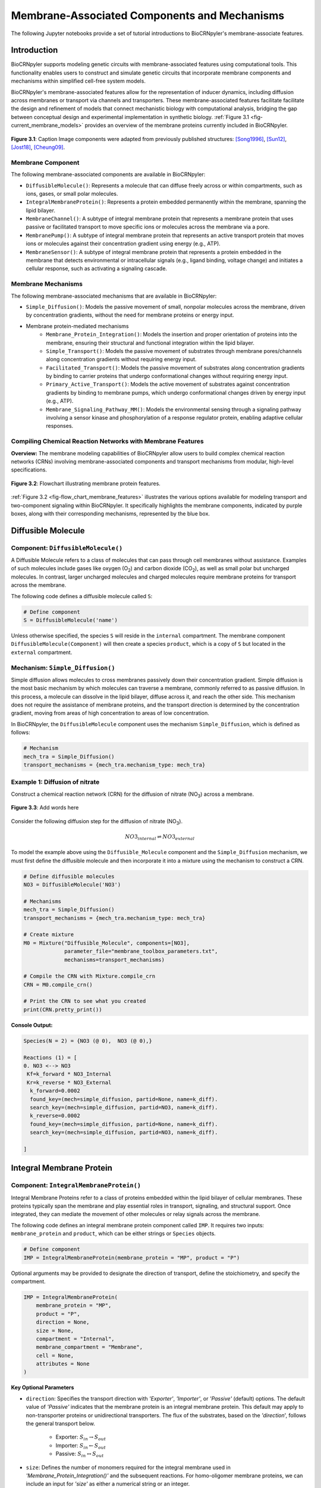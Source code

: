 ==============================
Membrane-Associated Components and Mechanisms
==============================

The following Jupyter notebooks provide a set of tutorial
introductions to BioCRNpyler's membrane-associate features.

-------------
Introduction
-------------

BioCRNpyler supports modeling genetic circuits with membrane-associated 
features using computational tools. This functionality enables users to 
construct and simulate genetic circuits that incorporate membrane components 
and mechanisms within simplified cell-free system models. 
 

BioCRNpyler's membrane-associated features allow for the representation of 
inducer dynamics, including diffusion across membranes or transport via 
channels and transporters. These membrane-associated features facilitate 
facilitate the design and refinement of models that connect mechanistic biology 
with computational analysis, bridging the gap between conceptual design and 
experimental implementation in synthetic biology. :ref:`Figure 3.1 <fig-current_membrane_models>` 
provides an overview of the membrane proteins currently included in BioCRNpyler.

.. _fig-current_membrane_models:

.. figure:: figures/Membrane_Models_trimmed.png
   :width: 100%
   :align: center

   **Figure 3.1**: Caption Image components were adapted from previously published structures: [Song1996]_, [Sun12]_, [Jost18]_, [Cheung09]_.

~~~~~~~~~~~~~~~~~~
Membrane Component
~~~~~~~~~~~~~~~~~~
The following membrane-associated components are available in BioCRNpyler:

- ``DiffusibleMolecule()``: Represents a molecule that can diffuse freely across
  or within compartments, such as ions, gases, or small polar molecules. 

- ``IntegralMembraneProtein()``: Represents a protein embedded permanently within
  the membrane, spanning the lipid bilayer. 

- ``MembraneChannel()``: A subtype of integral membrane protein that represents
  a membrane protein that uses passive or facilitated transport to move 
  specific ions or molecules across the membrane via a pore.

- ``MembranePump()``: A subtype of integral membrane protein that represents 
  an active transport protein that moves ions or molecules against their 
  concentration gradient using energy (e.g., ATP).

- ``MembraneSensor()``: A subtype of integral membrane protein that represents 
  a protein embedded in the membrane that detects environmental or intracellular
  signals (e.g., ligand binding, voltage change) and initiates a cellular 
  response, such as activating a signaling cascade.

~~~~~~~~~~~~~~~~~~~~~~~~~~~~~~
Membrane Mechanisms
~~~~~~~~~~~~~~~~~~~~~~~~~~~~~~
The following membrane-associated mechanisms that are available in BioCRNpyler:

- ``Simple_Diffusion()``: 
  Models the passive movement of small, nonpolar molecules across the membrane, 
  driven by concentration gradients, without the need for membrane proteins or 
  energy input.

- Membrane protein-mediated mechanisms
    - ``Membrane_Protein_Integration()``: 
      Models the insertion and proper orientation of proteins into the 
      membrane, ensuring their structural and functional integration within the
      lipid bilayer.

    - ``Simple_Transport()``: Models the passive movement of substrates through 
      membrane pores/channels along concentration gradients without requiring 
      energy input.

    - ``Facilitated_Transport()``: Models the passive movement of substrates 
      along concentration gradients by binding to carrier proteins that undergo 
      conformational changes without requiring energy input.
  
    - ``Primary_Active_Transport()``: Models the active movement of substrates
      against concentration gradients by binding to membrane pumps, which undergo
      conformational changes driven by energy input (e.g., ATP).

    - ``Membrane_Signaling_Pathway_MM()``: Models the environmental sensing 
      through a signaling pathway involving a sensor kinase and phosphorylation 
      of a response regulator protein, enabling adaptive cellular responses.

~~~~~~~~~~~~~~~~~~~~~~~~~~~~~~
Compiling Chemical Reaction Networks with Membrane Features
~~~~~~~~~~~~~~~~~~~~~~~~~~~~~~

**Overview:** The membrane modeling capabilities of BioCRNpyler allow users to 
build complex chemical reaction networks (CRNs) involving membrane-associated 
components and transport mechanisms from modular, high-level specifications.

.. _fig-flow_chart_membrane_features:

.. figure:: figures/Flow_membrane.png
   :width: 100%
   :align: center

   **Figure 3.2**: Flowchart illustrating membrane protein features.

:ref:`Figure 3.2 <fig-flow_chart_membrane_features>` illustrates the various options 
available for modeling transport and two-component signaling within BioCRNpyler. It 
specifically highlights the membrane components, indicated by purple boxes, along 
with their corresponding mechanisms, represented by the blue box.

----------------
Diffusible Molecule
----------------
~~~~~~~~~~
Component: ``DiffusibleMolecule()``
~~~~~~~~~~

A Diffusible Molecule refers to a class of molecules that can pass through cell 
membranes without assistance. Examples of such molecules include gases like 
oxygen (O\ :sub:`2`\) and carbon dioxide (CO\ :sub:`2`\), as well as small polar
but uncharged molecules. In contrast, larger uncharged molecules and charged 
molecules require membrane proteins for transport across the membrane.

The following code defines a diffusible molecule called ``S``:

.. code-block:: python

    # Define component
    S = DiffusibleMolecule('name')

Unless otherwise specified, the species ``S`` will reside in the ``internal`` 
compartment. The membrane component ``DiffusibleMolecule(Component)`` will then 
create a species ``product``, which is a copy of ``S`` but located in the 
``external`` compartment.

.. _simple-diffusion:

~~~~~~~~~~~~~~~~~~~~~~~~~~~~~~
Mechanism: ``Simple_Diffusion()``
~~~~~~~~~~~~~~~~~~~~~~~~~~~~~~

Simple diffusion allows molecules to cross membranes passively down their 
concentration gradient. Simple diffusion is the most basic mechanism by 
which molecules can traverse a membrane, commonly referred to as passive 
diffusion. In this process, a molecule can dissolve in the lipid bilayer, 
diffuse across it, and reach the other side. This mechanism does not require 
the assistance of membrane proteins, and the transport direction is determined 
by the concentration gradient, moving from areas of high concentration to areas 
of low concentration.

In BioCRNpyler, the ``DiffusibleMolecule`` component uses the mechanism 
``Simple_Diffusion``, which is defined as follows:

.. code-block:: python

    # Mechanism
    mech_tra = Simple_Diffusion()
    transport_mechanisms = {mech_tra.mechanism_type: mech_tra}

~~~~~~~~~~
Example 1: Diffusion of nitrate
~~~~~~~~~~
Construct a chemical reaction network (CRN) for the diffusion of nitrate 
(NO\ :sub:`3`\) across a membrane.


.. figure:: figures/Simple_Diffusion.png
   :width: 100%
   :align: center

   **Figure 3.3**: Add words here

Consider the following diffusion step for the diffusion of nitrate (NO\ :sub:`3`\).

.. math::

    NO3_{internal} \rightleftharpoons NO3_{external}

To model the example above using the ``Diffusible_Molecule`` component and the 
``Simple_Diffusion`` mechanism, we must first define the diffusible molecule 
and then incorporate it into a mixture using the mechanism to construct a CRN.

.. code-block:: python

    # Define diffusible molecules
    NO3 = DiffusibleMolecule('NO3')

    # Mechanisms
    mech_tra = Simple_Diffusion()
    transport_mechanisms = {mech_tra.mechanism_type: mech_tra}

    # Create mixture
    M0 = Mixture("Diffusible_Molecule", components=[NO3],
                 parameter_file="membrane_toolbox_parameters.txt",
                 mechanisms=transport_mechanisms)

    # Compile the CRN with Mixture.compile_crn
    CRN = M0.compile_crn()

    # Print the CRN to see what you created
    print(CRN.pretty_print())

**Console Output:**

.. code-block:: text

    Species(N = 2) = {NO3 (@ 0),  NO3 (@ 0),}

    Reactions (1) = [
    0. NO3 <--> NO3
     Kf=k_forward * NO3_Internal
     Kr=k_reverse * NO3_External
      k_forward=0.0002
      found_key=(mech=simple_diffusion, partid=None, name=k_diff).
      search_key=(mech=simple_diffusion, partid=NO3, name=k_diff).
      k_reverse=0.0002
      found_key=(mech=simple_diffusion, partid=None, name=k_diff).
      search_key=(mech=simple_diffusion, partid=NO3, name=k_diff).

    ]

-------------
Integral Membrane Protein
-------------

~~~~~~~~~~
Component: ``IntegralMembraneProtein()``
~~~~~~~~~~

Integral Membrane Proteins refer to a class of proteins embedded within the lipid 
bilayer of cellular membranes. These proteins typically span the membrane and 
play essential roles in transport, signaling, and structural support. Once 
integrated, they can mediate the movement of other molecules or relay signals 
across the membrane.

The following code defines an integral membrane protein component called ``IMP``. 
It requires two inputs: ``membrane_protein`` and ``product``, which can be 
either strings or ``Species`` objects.

.. code-block:: python
    
    # Define component
    IMP = IntegralMembraneProtein(membrane_protein = "MP", product = "P")

Optional arguments may be provided to designate the direction of transport, define 
the stoichiometry, and specify the compartment.

.. code-block:: python

    IMP = IntegralMembraneProtein(
        membrane_protein = "MP",
        product = "P",
        direction = None,
        size = None,
        compartment = "Internal",
        membrane_compartment = "Membrane",
        cell = None,
        attributes = None
    )

**Key Optional Parameters**

- ``direction``: Specifies the transport direction with `'Exporter'`,
  `'Importer'`, or `'Passive'` (default) options. The default value of 
  `'Passive'` indicates that the membrane protein is an integral
  membrane protein. This default may apply to non-transporter proteins or 
  unidirectional transporters.  The flux of the substrates, based on the 
  `'direction`', follows the general transport below.
    - Exporter: :math:`S_{in} \rightarrow S_{out}`  
    - Importer: :math:`S_{in} \leftarrow S_{out}`  
    - Passive: :math:`S_{in} \leftrightarrow S_{out}`

- ``size``: Defines the number of monomers required for the integral membrane 
  used in `'Membrane_Protein_Integration()'` and the subsequent reactions. For 
  homo-oligomer membrane proteins, we can include an input for `'size'` as 
  either a numerical string or an integer.
    - If provided: :math:`monomer * size \rightarrow oligomer \rightarrow integral_membrane_protein`
    
    - If not::math:`monomer \rightarrow integral_membrane_protein`

.. _membrane—protein-integration:

~~~~~~~~~~
Mechanism: ``Membrane_Protein_Integration()``
~~~~~~~~~~

Membrane protein integration refers to the process by which proteins inserted are
proteins are correctly localized and oriented within the membrane, a crucial 
step for their function in transport, signaling, or structural roles. The 
mechanism does not model active transport or signaling directly, but it provides
the foundational step of embedding proteins into the membrane, where they can 
carry out these roles.

The ``IntegralMembraneProtein`` component uses the ``Membrane_Protein_Integration`` 
mechanism. The mechanism for integrating membranes can be implemented and 
stored in a dictionary.

.. code-block:: python

    # Mechanism
    mech_integration = Membrane_Protein_Integration()
    integration_mechanisms = {mech_integration.mechanism_type: mech_integration}

~~~~~~~~~~
Example 2: Integration of alpha-hemolysin
~~~~~~~~~~
Construct a chemical reaction network (CRN) for the membrane integration steps 
of alpha-hemolysin.

.. figure:: figures/Membrane_Integration.png
   :width: 100%
   :align: center

   **Figure 3.4**: 

Consider the following membrane integration steps for alpha-hemolysin.
1. **Assemble into a homoheptamer:**

.. math::

    7\alpha HL_{monomer} \rightarrow \alpha HL_{homoheptamer}

2. **Integration of membrane protein in the membrane:**

.. math::

    \alpha HL_{homoheptamer} \rightarrow \alpha HL_{channel}

To model the example above using the ``IntegralMembraneProtein`` component and 
the ``Membrane_Protein_Integration`` mechanism, we must first define the 
integral membrane protein (e.g., alpha-hemolysin) and then incorporate it into 
a mixture using the integration mechanism to construct a CRN. 

.. code-block:: python

    # Define membrane protein
    alphaHL = IntegralMembraneProtein('alphaHL_monomer', product='alphaHL',
                                        size = 7)
    
    # Mechanisms
    mech_integration = Membrane_Protein_Integration()
    integration_mechanisms = {mech_integration.mechanism_type: mech_integration}

    # Create mixture
        M = Mixture("alphaHL", components = [alphaHL_monomer],
                    parameter_file = "membrane_toolbox_parameters.txt",
                    mechanisms = integration_mechanisms)

    #Compile the CRN and print
        CRN = M.compile_crn()
        print(CRN.pretty_print())

**Console Output:**

.. code-block:: text

    Species(N = 3) = {
    complex[7x_protein[alphaHL_monomer]] (@ 0),  protein[alphaHL_monomer] (@ 0),  protein[alphaHL(Passive)] (@ 0),  
    }

    Reactions (2) = [
    0. 7protein[alphaHL_monomer] <--> complex[7x_protein[alphaHL_monomer]]
    Kf=k_forward * protein_alphaHL_monomer_Internal^7
    Kr=k_reverse * complex_protein_alphaHL_monomer_Internal_7x_
    k_forward=0.002
    found_key=(mech=membrane_protein_integration, partid=None, name=kb_oligmor).
    search_key=(mech=membrane_protein_integration, partid=alphaHL_monomer, name=kb_oligmor).
    k_reverse=2e-10
    found_key=(mech=membrane_protein_integration, partid=None, name=ku_oligmor).
    search_key=(mech=membrane_protein_integration, partid=alphaHL_monomer, name=ku_oligmor).

    1. complex[7x_protein[alphaHL_monomer]] --> protein[alphaHL(Passive)]
    Kf = k complex[7x_protein[alphaHL_monomer]] / ( 1 + (protein[alphaHL(Passive)]/K)^4 )
    k=10.0
    found_key=(mech=membrane_protein_integration, partid=None, name=kex).
    search_key=(mech=membrane_protein_integration, partid=alphaHL_monomer, name=kex).
    K=0.5
    found_key=(mech=membrane_protein_integration, partid=None, name=kcat).
    search_key=(mech=membrane_protein_integration, partid=alphaHL_monomer, name=kcat).
    n=4

    ]

-------------
Membrane Channels 
-------------

~~~~~~~~~~
Component: ``MembraneChannel()``
~~~~~~~~~~

Membrane channels refer to a class of proteins, a subclass of integral membrane 
proteins, that are pore-forming and create gated pathways across the lipid 
bilayer. They allow specific molecules or ions to pass through the membrane 
and play key roles in regulated transport, enabling the movement of substrates 
in response to concentration gradients or signaling events.

The following code defines a membrane channel component called ``MC``. It 
requires two inputs: ``integral_membrane_protein`` and ``substrate``, which 
can be either strings or ``Species`` objects.

.. code-block:: python

    # Define component
    MC = MembraneChannel(integral_membrane_protein = "IMP", substrate = "S")

The component also accepts optional inputs, similar to the `IntegralMembraneProtein`. 
However, if the `integral membrane protein`` has already been defined using 
`IntegralMembraneProtein()`, the `MembraneChannel` will inherit its `direction` 
and `compartment` properties from the existing species (e.g., ``IMP``).

The ``MembraneChannel`` component can utilize the ``Simple_Transport`` or 
``Facilitated_Transport_MM`` mechanism. The choice of mechanism depends on 
the biological behavior of the channel. You can choose from one of the 
following options:

- **Simple_Transport**:  
    Allows bidirectional movement of substrates following the concentration 
    gradient. The direction of the membrane channel must be set to ``Passive``.

- **Facilitated_Transport_MM**:  
    Allows the unidirectional movement of substrates, also along concentration 
    gradient. The `direction` of the membrane channel must be either ``Importer`` 
    or ``Exporter``.

.. _simple-transport:

~~~~~~~~~~
Mechanism: ``Simple_Transport()``
~~~~~~~~~~

Simple transport models the passive movement of substrates across the membrane 
through protein channels or pores. This mechanism enables molecules to move 
down their concentration gradient without energy input. It assumes the channel
is always open or allows diffusion based on molecular properties without 
involving binding or conformational changes.

The ``Simple_Transport()`` mechanism involves a one-step reaction following the 
resulting reaction is a reversible diffusion-like process:

.. math::

    S_{internal} + MC \leftrightarrow S_{external} + MC

The mechanism for simple transport can be implemented and stored in a dictionary.

.. code-block:: python

    # Mechanism
    mech_transport = Simple_Transport()
    transport_mechanisms = {mech_transport.mechanism_type: mech_transport}

~~~~~~~~~~~~~~~~~~~~~~~~~~~~~~~~~~~~~~~~~~~~~~~
Example 3: Simple Transport by alpha-hemolysin
~~~~~~~~~~~~~~~~~~~~~~~~~~~~~~~~~~~~~~~~~~~~~~~

Construct a chemical reaction network (CRN) for the transport of ATP through 
alpha-hemolysin.

.. figure:: figures/Simple_Transport.png
   :width: 100%
   :align: center

   **Figure 3.5**: 

Consider the following reaction of the transport of ATP through the alpha-hemolysin 
pore:

.. math::

    ATP_{internal} + \alpha HL_{channel} \leftrightarrow ATP_{external} + \alpha HL_{channel}

To model the example above using the ``Membrane_Channel`` component and the 
``Simple_Transport`` mechanism, we use the previously defined integral 
membrane protein (e.g., alphaHL) represented by ``alphaHL_monomer.product`` 
and incorporate it into a mixture with the transport mechanism to construct
a CRN that enables passive transport across the membrane.

.. code-block:: python

    # Define membrane channel
    alphaHL_channel = MembraneChannel(alphaHL_monomer.product, substrate ="ATP")    
    
    # Mechanisms
    mech_transport = Simple_Transport()
    transport_mechanisms = {mech_transport.mechanism_type:mech_transport}

    # Create mixture
        M = Mixture("aHL_transport", components = [alphaHL_channel],
                parameter_file = "membrane_toolbox_parameters.txt",
                mechanisms = transport_mechanisms)

    #Compile the CRN and print
        CRN = M.compile_crn()
        print(CRN.pretty_print())

**Console Output:**

.. code-block:: text

    Species(N = 3) = {
    protein[alphaHL(Passive)] (@ 0),  ATP (@ 0),  ATP (@ 0),  
    }

    Reactions (1) = [
    0. ATP+protein[alphaHL(Passive)] <--> ATP+protein[alphaHL(Passive)]
    Kf=k_forward * ATP_Internal * protein_alphaHL_Passive
    Kr=k_reverse * ATP_External * protein_alphaHL_Passive
    k_forward=0.1
    k_reverse=0.1

    ]

.. _facilitated-transport:

~~~~~~~~~~~~~~~~~~~~~~~~~~~~~~~~~~~~~~~~~
Mechanism: ``Facilitated_Transport_MM()``
~~~~~~~~~~~~~~~~~~~~~~~~~~~~~~~~~~~~~~~~~

Facilitated transport refers to the movement of substrates across a membrane 
with the assistance of specific carrier proteins. These proteins bind to the 
substrate and undergo conformational changes, allowing the molecule to move
from one side of the membrane to the other. Although no energy is required, 
the process is selective and directional, following the concentration gradient 
of the substrate.

The ``Facilitated_Transport_MM()`` mechanism involves binding, translocation, 
and unbinding steps. For example, if the membrane channel is an **importer**, 
the resulting reactions are:

1. **Binding and transport of substrate (S) across the membrane:**

.. math::

    S_{external} + MC \rightarrow S_{external}:MC_{channel} \rightarrow S_{internal}:MC 

2. **Unbinding substrate from transporter:**

.. math::

    S_{internal}:MC_{channel} \rightarrow S_{internal} + MC_{channel}

To use ``Facilitated_Transport_MM()``, we need to redefine the membrane channel 
to include a transport direction designation, such as ``Importer`` or 
``Exporter``. For example:

.. code-block:: python

    # Define component
    MC = MembraneChannel(integral_membrane_protein = "IMP", substrate = "S",     
                         direction = 'Importer')
Then, the mechanism for facilitated transport can be implemented and stored in 
a dictionary.

.. code-block:: python

    # Mechanism 
    mech_transport = Facilitated_Transport()
    transport_mechanisms = {mech_transport.mechanism_type: mech_transport}

~~~~~~~~~~~~~~~~~~~~~~~~~~~~~~~~~~~~~~~~~~~~~~~~~~~~~
Example 4: Facilitated transport of glucose by GLUT1
~~~~~~~~~~~~~~~~~~~~~~~~~~~~~~~~~~~~~~~~~~~~~~~~~~~~~
Construct a chemical reaction network (CRN) for the transport of glucose through 
the membrane channel glucose transporter type 1 (GLUT1).

.. figure:: figures/Facilitated_Transport.png
   :width: 100%
   :align: center

   **Figure 3.6**: 

Consider the following reactions of the transport of glucose by GLUT1.

1. **Integration of membrane protein in the membrane:**

.. math::

    GLUT1_{monomer} \rightarrow GLUT1_{channel}

2. **Binding and transport of glucose across the membrane:**

.. math::

    glucose_{external} + GLUT1_{channel} \rightarrow glucose_{external}:GLUT1_{channel} \rightarrow glucose_{internal}:GLUT1_{channel}

3. **Unbinding glucose from transporter:**

.. math::

    glucose_{internal}:GLUT1_{channel} \rightarrow glucose_{internal} + GLUT1_{channel}


To model the example above using the ``MembraneChannel`` component and the 
``Facilitated_Transport_MM`` mechanism, we can either redefine the 
"Membrane_Channel" component or the integral membrane protein GLUT1
using the "IntegralMembraneProtein" component to incorporate directionality.

The following example begins by defining the integral membrane protein, 
including the specification of its transport direction.

.. code-block:: python

    # Define integral membrane protein
    glut1 = IntegralMembraneProtein('glut1', product='glut1_channel',
                                    direction='Importer', size= 1)

    # Define membrane channel
    glut1_channel = MembraneChannel(glut1.product, substrate='glucose')

    # Mechanisms
    mech_integration = Membrane_Protein_Integration()
    mech_transport = Facilitated_Transport_MM()

    all_mechanisms = {mech_integration.mechanism_type:mech_integration,
                    mech_transport.mechanism_type:mech_transport}

    # Create mixture
        M = Mixture(components=[glut1, glut1_channel],
            mechanisms=all_mechanisms,
            parameter_file = "membrane_toolbox_parameters.txt") 

    #Compile the CRN and print
        CRN = M.compile_crn()
        print(CRN.pretty_print(show_keys=False))

**Console Output:**

.. code-block:: text

    Species(N = 6) = {
    protein[glut1_channel(Importer)] (@ 0),  protein[glut1] (@ 0),  complex[glucose:protein[glut1_channel]] (@ 0),  
    complex[glucose:protein[glut1_channel]] (@ 0),  glucose (@ 0),  glucose (@ 0),  
    }

    Reactions (5) = [
    0. protein[glut1] --> protein[glut1_channel(Importer)]
    Kf = k protein[glut1] / ( 1 + (protein[glut1_channel(Importer)]/K)^4 )
    k=10.0
    K=0.5
    n=4

    1. glucose+protein[glut1_channel(Importer)] --> complex[glucose:protein[glut1_channel]]
    kb_subMC*glucose_External*protein_glut1_channel_Importer*Heaviside(glucose_External-glucose_Internal)-kb_subMC*glucose_Internal*protein_glut1_channel_Importer*Heaviside(glucose_External-glucose_Internal)
    kb_subMC=0.1

    2. complex[glucose:protein[glut1_channel]] --> protein[glut1_channel(Importer)]+glucose
    Kf=k_forward * complex_glucose_External_protein_glut1_channel_Importer_
    k_forward=0.1

    3. complex[glucose:protein[glut1_channel]] --> complex[glucose:protein[glut1_channel]]
    Kf=k_forward * complex_glucose_External_protein_glut1_channel_Importer_
    k_forward=0.01

    4. complex[glucose:protein[glut1_channel]] --> glucose+protein[glut1_channel(Importer)]
    Kf=k_forward * complex_glucose_Internal_protein_glut1_channel_Importer_
    k_forward=0.1

    ]

-------------
Membrane Pumps 
-------------

~~~~~~~~~~~~~~~~~~~~~~~~~~~~~~
Component: ``MembranePump()``
~~~~~~~~~~~~~~~~~~~~~~~~~~~~~~

Membrane pumps are a class of transport proteins, also considered a subclass of 
integral membrane proteins, that actively move molecules or ions across the 
lipid bilayer. Unlike passive channels, pumps use energy, typically from ATP 
or an electrochemical gradient, to drive the transport of substrates against 
their concentration gradients.

The following code defines a membrane pump component called ``MC``. It requires
two inputs: ``integral_membrane_protein`` and ``substrate``, which can be 
either strings or ``Species`` objects.

.. code-block:: python

    # Define component
    MP = MembranePump(membrane_pump = "MP", substrate = "S") 

The component also accepts optional inputs, similar to the `IntegralMembraneProtein`.
If the integral membrane protein was previously defined using the component
`IntegralMembraneProtein`, then the `MembranePump` will inherit its `direction` and
`compartment` properties from the existing species (e.g., ``IMP``). 

Additionally, optional arguments can be provided to control the transport direction, 
stoichiometry, and compartment.

.. code-block:: python

    MP = MembranePump(membrane_pump = "MP", substrate = "S",
                    direction = None,
                    internal_compartment ='Internal',
                    external_compartment ='External',
                    ATP = None, cell = None, attributes=None)

**Key Optional Parameters**

- ``ATP``: Specifies the necessary amount of ATP needed for transport to take place. 
  In the absence of a specified integer value for 'ATP,' the model defaults to a 
  value of 1.

- ``direction``: By default, the ``direction`` is set to ``None``, generating a 
  CRN corresponding to an exporter.

The ``MembranePump`` component uses the ``Primary_Active_Transport_MM()`` mechanism.

~~~~~~~~~~~~~~~~~~~~~~~~~~~~~~~~~~~~~~~~~~~~~~~~~~
Mechanism: ``Primary_Active_Transport_MM()``
~~~~~~~~~~~~~~~~~~~~~~~~~~~~~~~~~~~~~~~~~~~~~~~~~~

Primary active transport refers to the energy-dependent movement of substrates 
across the membrane, typically against their concentration gradient. This process 
involves specialized membrane pumps that attach to the substrate and undergo 
conformational changes driven by the hydrolysis of ATP. The transport mechanism is 
both selective and directional. 

The ``Primary_Active_Transport_MM()`` mechanism captures this behavior through 
binding, energy-driven conformational changes, and unbinding steps. For example, 
if the membrane pump is classified as an **exporter**, the resulting reactions are: 

1. **Binding of antibiotic substrate (S) to membrane pump (MP):**

.. math::

    S_{internal} + MP_{exporter} \rightleftharpoons S_{internal}:MP_{exporter}

2. **Binding of ATP to the complex of S with MP:**

.. math::

    ATP_{internal} + S_{internal}:MP_{exporter} \rightleftharpoons ATP_{internal}:S_{internal}:MP_{exporter}

3. **Export of S from the internal compartment to the external compartment:**

.. math::

    ATP_{internal}:S_{internal}:MP_{exporter} \rightarrow ATP_{internal}:S_{external}:MP_{exporter}

4. **Unbinding of S:**

.. math::

    ATP_{internal}:S_{external}:MP_{exporter} \rightarrow ADP_{internal}:MP_{exporter} + S_{external}

5. **Unbinding of ADP from MP:**

.. math::

    ADP_{internal}:MP_{exporter} \rightarrow ADP_{internal} + MP_{exporter} 

To use ``Primary_Active_Transport_MM()``, we need to redefine the membrane channel 
to include a transport direction designation, such as ``Importer`` or ``Exporter``. 
For example:

.. code-block:: python

    # Define component
    MC = MembraneChannel(integral_membrane_protein = "IMP", substrate = "S",     
                         direction = 'Importer')

Then, the mechanism for facilitated transport can be implemented and stored in a dictionary.

.. code-block:: python

    # Mechanism
    mech_transport = Primary_Active_Transport_MM()
    transport_mechanisms = {mech_transport.mechanism_type: mech_transport}

~~~~~~~~~~~~~~~~~~~~~~~~~~~~~~~~~~~~~~~~~
Example 5: Export of erythromycin by MsbA
~~~~~~~~~~~~~~~~~~~~~~~~~~~~~~~~~~~~~~~~~

Construct a chemical reaction network (CRN) for the export of the antibiotic 
erythromycin driven by the membrane pump MsbA.

.. figure:: figures/Primary_Active_Transport.png
   :width: 100%
   :align: center

   **Figure 3.7**: 

Consider the following reactions for the export of erythromycin by MsbA.

1. **Integration of membrane protein in the membrane:**

.. math::

    MsbA_{homodimer} \rightarrow MsbA_{exporter}

2. **Binding of antibiotic (Abx) substrate (e.g., erythromycin) to MsbA transporter:**

.. math::

    Abx_{internal} + MsbA_{exporter} \leftrightarrow Abx_{internal}:MsbA_{exporter}

3. **Binding of ATP to a complex of erythromycin with MsbA:**

.. math::

    2ATP_{internal} + Abx_{internal}:MsbA_{exporter} \leftrightarrow 2ATP_{internal}:Abx_{internal}:MsbA_{exporter}

4. **Export of erythromycin lipid from inner membrane to outer membrane:**

.. math::

    2ATP_{internal}:Abx_{internal}:MsbA_{exporter} \rightarrow 2ATP_{internal}:Abx_{external}:MsbA_{exporter}

5. **Unbinding of erythromycin:**

.. math::

    2ATP_{internal}:Abx_{external}:MsbA_{exporter} \rightarrow 2ADP_{internal}:MsbA_{exporter} + Abx_{external}

6. **Unbinding of ADP from MsbA:**

.. math::

    2ADP_{internal}:MsbA_{exporter} \rightarrow 2ADP_{internal} + MsbA_{exporter}

To model the example above using the ``MembranePump`` component and the 
``Primary_Active_Transport_MM`` mechanism, we can either define the pump directly 
or specify the integral membrane protein (e.g., MsbA) using the ``IntegralMembraneProtein`` 
component to incorporate transport directionality.

The following example begins by defining the integral membrane protein, including 
the specification of its direction (e.g., ``Exporter``).

.. code-block:: python

    # Define integral membrane protein
    MsbA = IntegralMembraneProtein('MsbA', product='MsbA_pump',
                                    direction='Exporter', size= 2)

    # Define membrane pump
    MsbA_pump = MembranePump(MsbA.product, substrate = 'abx', ATP = 2)

    # Mechanisms
    mech_integration = Membrane_Protein_Integration()
    mech_transport = Membrane_Protein_Integration()

    all_mechanisms = {mech_integration.mechanism_type:mech_integration,
                    mech_transport.mechanism_type:mech_transport}

    # Create mixture
        M = Mixture(components = [MsbA, MsbA_pump,],
        mechanisms = all_mechanisms,
        parameter_file = "membrane_toolbox_parameters.txt") 

    #Compile the CRN and print
        CRN = M.compile_crn()
        print(CRN.pretty_print(show_keys = False))

**Console Output:**

.. code-block:: text

    Species(N = 11) = {
    complex[protein[MsbA_pump]:2x_small_molecule[ADP]] (@ 0),  complex[2x_protein[MsbA]] (@ 0),  complex[complex[abx:protein[MsbA_pump]]:2x_small_molecule[ATP]] (@ 0),  complex[abx:protein[MsbA_pump]] (@ 0),  complex[abx:protein[MsbA_pump]:2x_small_molecule[ATP]] (@ 0),  abx (@ 0),  abx (@ 0),  protein[MsbA_pump(Exporter)] (@ 0),  protein[MsbA] (@ 0),  small_molecule[ATP] (@ 0),  small_molecule[ADP] (@ 0),  
    }

    Reactions (9) = [
    0. 2protein[MsbA] <--> complex[2x_protein[MsbA]]
    Kf=k_forward * protein_MsbA_Internal^2
    Kr=k_reverse * complex_protein_MsbA_Internal_2x_
    k_forward=0.002
    k_reverse=2e-10

    1. complex[2x_protein[MsbA]] --> protein[MsbA_pump(Exporter)]
    Kf = k complex[2x_protein[MsbA]] / ( 1 + (protein[MsbA_pump(Exporter)]/K)^4 )
    k=10.0
    K=0.5
    n=4

    2. abx+protein[MsbA_pump(Exporter)] --> complex[abx:protein[MsbA_pump]]
    kb_subMP*abx_Internal*protein_MsbA_pump_Exporter*Heaviside(protein_MsbA_pump_Exporter)
    kb_subMP=0.1

    3. complex[abx:protein[MsbA_pump]] --> abx+protein[MsbA_pump(Exporter)]
    Kf=k_forward * complex_abx_Internal_protein_MsbA_pump_Exporter_
    k_forward=0.1

    4. complex[abx:protein[MsbA_pump]]+2small_molecule[ATP] --> complex[complex[abx:protein[MsbA_pump]]:2x_small_molecule[ATP]]
    kb_subMPnATP*complex_abx_Internal_protein_MsbA_pump_Exporter_*small_molecule_ATP_Internal*Heaviside(complex_abx_Internal_protein_MsbA_pump_Exporter_)
    kb_subMPnATP=0.1

    5. complex[complex[abx:protein[MsbA_pump]]:2x_small_molecule[ATP]] --> complex[abx:protein[MsbA_pump]]+2small_molecule[ATP]
    Kf=k_forward * complex_complex_abx_Internal_protein_MsbA_pump_Exporter__small_molecule_ATP_Internal_2x_
    k_forward=0.01

    6. complex[complex[abx:protein[MsbA_pump]]:2x_small_molecule[ATP]] --> complex[abx:protein[MsbA_pump]:2x_small_molecule[ATP]]
    Kf=k_forward * complex_complex_abx_Internal_protein_MsbA_pump_Exporter__small_molecule_ATP_Internal_2x_
    k_forward=0.01

    7. complex[abx:protein[MsbA_pump]:2x_small_molecule[ATP]] --> complex[protein[MsbA_pump]:2x_small_molecule[ADP]]+abx
    Kf=k_forward * complex_abx_External_protein_MsbA_pump_Exporter_small_molecule_ATP_Internal_2x_
    k_forward=0.1

    8. complex[protein[MsbA_pump]:2x_small_molecule[ADP]] --> 2small_molecule[ADP]+protein[MsbA_pump(Exporter)]
    Kf=k_forward * complex_protein_MsbA_pump_Exporter_small_molecule_ADP_Internal_2x_
    k_forward=0.1
    
    ]

---------------
Membrane Sensors 
---------------

~~~~~~~~~~~~~~~~~~~~~~~~~~~~~~
Component: ``MembraneSensor()``
~~~~~~~~~~~~~~~~~~~~~~~~~~~~~~

Membrane sensors are a type of membrane protein classified as a subgroup of integral 
membrane proteins. These proteins are designed to detect external signals or 
environmental changes at the cell surface.  Typically, these sensors are part of 
larger signaling systems, such as two-component systems. They initiate signal 
transduction pathways by responding to specific stimuli, including chemical ligands, 
changes in osmotic pressure, or shifts in pH. When activated, membrane sensors often 
undergo conformational changes or autophosphorylation, which triggers downstream 
responses within the cell.

~~~~~~~~~~
Component: ``MembraneSensor()``
~~~~~~~~~~

The following code defines a membrane sensor component called ``Membrane_sensor``. 
This component requires **four inputs**:

- ``membrane_sensor_protein``: the membrane-bound sensor protein (e.g., a histidine kinase)
- ``response_protein``: the cytoplasmic response regulator
- ``assigned_substrate``: the substrate to which the sensor is assigned or responds
- ``signal_substrate``: the substrate that acts as the external signal or inducer

.. code-block:: python

    # Define component
    Membrane_sensor = MembraneSensor(
        membrane_sensor_protein = "IMP",    
        response_protein = "RP",
        assigned_substrate = "S_assigned",
        signal_substrate = "S_signal"
    )

**Key Optional Parameters**

In addition, the `MembraneSensor` component has an optional input:

- ``ATP``: an integer representing the number of ATP molecules required for phosphorylation events.  
  The default value is **2** if not explicitly specified.

The "MembraneSensor" component utilizes the "Membrane_Signaling_Pathway_MM()" mechanism to model two-component signaling systems, where signal detection at the membrane results in phosphorylation-driven regulatory responses within the cell.

~~~~~~~~~~~~~~~~~~~~~~~~~~~~~~
Mechanism: ``Membrane_Signaling_Pathway_MM()``
~~~~~~~~~~~~~~~~~~~~~~~~~~~~~~

The Membrane Signaling Pathway models the two-component signaling process, allowing
cells to detect and respond to external environmental signals using a membrane-bound 
sensor kinase and a cytoplasmic response regulator. This mechanism facilitates 
signal transduction without the need for direct substrate transport across the 
membrane. When the sensor kinase detects a stimulus, it undergoes autophosphorylation, 
transferring a phosphate group to the response regulator. This transfer initiates 
downstream cellular responses.

The ``Membrane_Signaling_Pathway_MM()`` mechanism captures two-component signaling behavior using Michaelis-Menten kinetics to model key steps such as stimulus detection, sensor autophosphorylation, and phosphate transfer to a response regulator. The following reactions illustrate the signaling pathway modeled by the ``Membrane_Signaling_Pathway_MM()`` mechanism. These steps follow Michaelis-Menten dynamics to represent enzymatic interactions such as substrate binding, phosphorylation, and dephosphorylation.

1. **Signal detection and binding of the signal substrate (S_sig) to the membrane sensor (M_sensor):**

.. math::

    M_{\text{sensor}} + S_{\text{sig}} \rightleftharpoons M_{\text{sensor}}{:}S_{\text{sig}} \equiv M^{*}_{\text{sensor}}

2. **Auto-phosphorylation of the membrane sensor via ATP binding:**

.. math::

    M^{*}_{\text{sensor}} + 2\,ATP_{\text{internal}} \rightleftharpoons M^{*}_{\text{sensor}}{:}2\,ATP_{\text{internal}} 
    \rightarrow M^{*2P}_{\text{sensor}}{:}2\,ADP_{\text{internal}} 
    \rightarrow M^{*2P}_{\text{sensor}} + 2\,ADP_{\text{internal}}

3. **Phosphorylation of the response protein (RP):**

.. math::

    M^{*2P}_{\text{sensor}} + RP \rightleftharpoons M^{*2P}_{\text{sensor}}{:}RP 
    \rightarrow M^{*}_{\text{sensor}}{:}RP^{*} 
    \rightarrow M^{*}_{\text{sensor}} + RP^{*}

4. **Dephosphorylation of the phosphorylated response protein (RP*):**

.. math::

    RP^{*} \rightarrow RP + P_{i}

Then, the mechanism for membrane signaling can be implemented and stored in a dictionary.

.. code-block:: python

    # Mechanism
	mech_sensor = Membrane_Signaling_Pathway_MM()
	sensor_mechanisms = {mech_sensor.mechanism_type:mech_sensor}

~~~~~~~~~~~~~~~~~~~~~~~~~~~~~~~~~~~~~~~~~~~~~~~~~~~
Example 6: NarX-NarL two-component signaling path
~~~~~~~~~~~~~~~~~~~~~~~~~~~~~~~~~~~~~~~~~~~~~~~~~~~

Construct a chemical reaction network (CRN) for the NarX–NarL two-component signaling pathway. 

.. figure:: figures/Two_Component_Sensing.png
   :width: 100%
   :align: center

   **Figure 3.8**: 

Use the reaction steps as a guide to define the necessary components and mechanisms for simulating this signaling cascade.

.. math::
1. **Homodimerization of NarX monomers:**

.. math::

    2\,NarX_{\text{monomer}} \rightarrow NarX_{\text{homodimer}}

2. **Integration of NarX homodimer into the membrane:**

.. math::

    NarX_{\text{homodimer}} \rightarrow NarX_{\text{sensor}}

3. **Detection and binding of nitrate**

.. math::

    NarX_{\text{sensor}} + NO_{3} \rightleftharpoons NarX_{\text{sensor}}{:}NO_{3} \equiv NarX^{*}_{\text{sensor}}

4. **Auto-phosphorylation of activated NarX sensor:**

.. math::

    NarX^{*}_{\text{sensor}} + 2\,ATP_{\text{internal}} \rightleftharpoons NarX^{*}_{\text{sensor}}{:}2\,ATP_{\text{internal}} 
    \rightarrow NarX^{*2P}_{\text{sensor}}{:}2\,ADP_{\text{internal}} 
    \rightarrow NarX^{*2P}_{\text{sensor}} + 2\,ADP_{\text{internal}}

5. **Phosphorylation of the response regulator NarL:**

.. math::

    NarX^{*2P}_{\text{sensor}} + NarL \rightleftharpoons NarX^{*2P}_{\text{sensor}}{:}NarL 
    \rightarrow NarX^{*}_{\text{sensor}}{:}NarL^{*} 
    \rightarrow NarX^{*}_{\text{sensor}} + NarL^{*}

6. **Dephosphorylation of phosphorylated NarL (NarL\*):**

.. math::

    NarL^{*} \rightarrow NarL + P_{i}


To model the example above using the ``MembraneSensor`` component and the 
``Membrane_Signaling_Pathway_MM`` mechanism, we can begin by defining a new integral 
membrane protein (e.g., NarX) using the ``IntegralMembraneProtein`` component. This 
protein will serve as the membrane-bound sensor in the signaling pathway.

The following example begins by defining the integral membrane protein, followed by 
the membrane sensor. Both components are combined to form a mixture, which includes 
the response regulator and relevant signaling substrates.

.. code-block:: python

    # Define integral membrane protein
    NarX = IntegralMembraneProtein('NarX', product='NarX_sensor',
                                size = 2)

    # Define membrane sensor
    NarX_sensor = MembraneSensor(NarX.product, response_protein = 'NarL',
                            assigned_substrate = 'P', signal_substrate = 'NO3', ATP = 2)

    # Mechanisms
    mech_integration = Membrane_Protein_Integration()
    mech_sensing = Membrane_Signaling_Pathway_MM()

    all_mechanisms = {mech_integration.mechanism_type:mech_integration,
                    mech_sensing.mechanism_type:mech_sensing}

    # Create mixture
     M = Mixture(components = [NarX, NarX_sensor],
                mechanisms = all_mechanisms,
                parameter_file = "membrane_toolbox_parameters.txt") 

    #Compile the CRN and print
    CRN = E.compile_crn()
    print(CRN.pretty_print(show_keys = False))

**Console Output:**

.. code-block:: text

    Species(N = 15) = {
    complex[2x_protein[NarX]] (@ 0),  complex[complex[NO3:protein[NarX_sensor]]:2x_small_molecule[ATP]] (@ 0),  complex[P:complex[NO3:protein[NarX_sensor]]:2x_small_molecule[ADP]] (@ 0),  complex[P:complex[NO3:protein[NarX_sensor]]] (@ 0),  P (@ 0),  protein[NarX_sensor(Passive)] (@ 0),  protein[NarX] (@ 0),  NarLactive (@ 0),  complex[NarL:complex[P:complex[NO3:protein[NarX_sensor]]]] (@ 0),  complex[NarL:P:complex[NO3:protein[NarX_sensor]]] (@ 0),  NarL (@ 0),  complex[NO3:protein[NarX_sensor]] (@ 0),  NO3 (@ 0),  small_molecule[ATP] (@ 0),  small_molecule[ADP] (@ 0),  
    }

    Reactions (10) = [
    0. 2protein[NarX] <--> complex[2x_protein[NarX]]
    Kf=k_forward * protein_NarX_Internal^2
    Kr=k_reverse * complex_protein_NarX_Internal_2x_
    k_forward=0.002
    k_reverse=2e-10

    1. complex[2x_protein[NarX]] --> protein[NarX_sensor(Passive)]
    Kf = k complex[2x_protein[NarX]] / ( 1 + (protein[NarX_sensor(Passive)]/K)^4 )
    k=10.0
    K=0.5
    n=4

    2. NO3+protein[NarX_sensor(Passive)] <--> complex[NO3:protein[NarX_sensor]]
    Kf=k_forward * NO3_Internal * protein_NarX_sensor_Passive
    Kr=k_reverse * complex_NO3_Internal_protein_NarX_sensor_Passive_
    k_forward=0.002
    k_reverse=2e-10

    3. complex[NO3:protein[NarX_sensor]]+2small_molecule[ATP] <--> complex[complex[NO3:protein[NarX_sensor]]:2x_small_molecule[ATP]]
    Kf=k_forward * complex_NO3_Internal_protein_NarX_sensor_Passive_ * small_molecule_ATP_Internal^2
    Kr=k_reverse * complex_complex_NO3_Internal_protein_NarX_sensor_Passive__small_molecule_ATP_Internal_2x_
    k_forward=0.002
    k_reverse=2e-10

    4. complex[complex[NO3:protein[NarX_sensor]]:2x_small_molecule[ATP]] --> complex[P:complex[NO3:protein[NarX_sensor]]:2x_small_molecule[ADP]]
    Kf=k_forward * complex_complex_NO3_Internal_protein_NarX_sensor_Passive__small_molecule_ATP_Internal_2x_
    k_forward=0.1

    5. complex[P:complex[NO3:protein[NarX_sensor]]:2x_small_molecule[ADP]] --> complex[P:complex[NO3:protein[NarX_sensor]]]+2small_molecule[ADP]
    Kf=k_forward * complex_P_Internal_complex_NO3_Internal_protein_NarX_sensor_Passive__small_molecule_ADP_Internal_2x_
    k_forward=0.8

    6. complex[P:complex[NO3:protein[NarX_sensor]]]+NarL <--> complex[NarL:complex[P:complex[NO3:protein[NarX_sensor]]]]
    Kf=k_forward * complex_P_Internal_complex_NO3_Internal_protein_NarX_sensor_Passive__ * NarL_Internal
    Kr=k_reverse * complex_NarL_Internal_complex_P_Internal_complex_NO3_Internal_protein_NarX_sensor_Passive___
    k_forward=0.002
    k_reverse=1e-10

    7. complex[NarL:complex[P:complex[NO3:protein[NarX_sensor]]]] --> complex[NarL:P:complex[NO3:protein[NarX_sensor]]]
    Kf=k_forward * complex_NarL_Internal_complex_P_Internal_complex_NO3_Internal_protein_NarX_sensor_Passive___
    k_forward=0.1

    8. complex[NarL:P:complex[NO3:protein[NarX_sensor]]] --> NarLactive+complex[NO3:protein[NarX_sensor]]
    Kf=k_forward * complex_NarL_Internal_P_Internal_complex_NO3_Internal_protein_NarX_sensor_Passive__
    k_forward=0.2

    9. NarLactive --> NarL+P
    Kf=k_forward * NarLactive_Internal
    k_forward=2e-10

    ]

---------------
Exercises
---------------

- Exercise 1 [Place holder]
- Exercise 2 [Place holder]
- Exercise 3 [Place holder]

---------------
References
---------------

.. [Song1996] L.Song et al., *Structure of Staphylococcal Alpha-Hemolysin, 
   a Heptameric Transmembrane Pore*. Science , 1996.

.. [Sun12] L. Sun et al., *Crystal structure of a bacterial homologue of glucose 
   transporters GLUT1-4*. Nature, 2012. 

.. [Jost18] I. Josts et al., *Conformational States of ABC Transporter MsbA in a 
   Lipid Environment Investigated by Small-Angle Scattering Using Stealth Carrier 
   Nanodiscs*. Structure, 2018. 

.. [Cheung09] J. Cheung and W. A. Hendrickson, *Structural analysis of ligand stimulation 
   of the histidine kinase NarX*. Structure, 2009.
